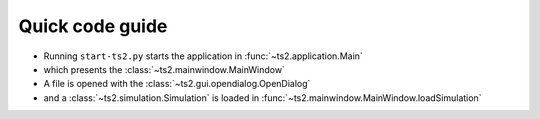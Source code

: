 Quick code guide
======================================


- Running  ``start-ts2.py`` starts the application in :func:`~ts2.application.Main`
- which presents the :class:`~ts2.mainwindow.MainWindow`
- A file is opened with the :class:`~ts2.gui.opendialog.OpenDialog`
- and a :class:`~ts2.simulation.Simulation` is loaded in :func:`~ts2.mainwindow.MainWindow.loadSimulation`





